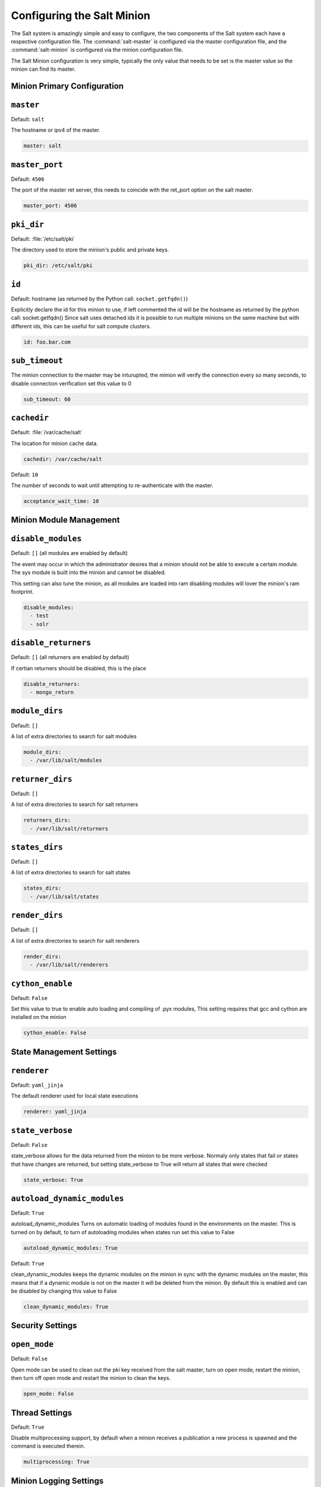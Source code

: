 ===========================
Configuring the Salt Minion
===========================

The Salt system is amazingly simple and easy to configure, the two components
of the Salt system each have a respective configuration file. The
:command:`salt-master` is configured via the master configuration file, and the
:command:`salt-minion` is configured via the minion configuration file.

.. seealso::
    :ref:`example minion configuration file <configuration-examples-minion>`

The Salt Minion configuration is very simple, typically the only value that
needs to be set is the master value so the minion can find its master.

Minion Primary Configuration
----------------------------

.. conf_minion:: master

``master``
----------

Default: ``salt``

The hostname or ipv4 of the master.

.. code-block:: yaml

    master: salt

.. conf_minion:: master_port

``master_port``
---------------

Default: ``4506``

The port of the master ret server, this needs to coincide with the ret_port
option on the salt master.

.. code-block:: yaml

    master_port: 4506

.. conf_minion:: pki_dir

``pki_dir``
-----------

Default: :file:`/etc/salt/pki`

The directory used to store the minion's public and private keys.

.. code-block:: yaml

    pki_dir: /etc/salt/pki

.. conf_minion:: hostname

``id``
------------

Default: hostname (as returned by the Python call: ``socket.getfqdn()``)

Explicitly declare the id for this minion to use, if left commented the id
will be the hostname as returned by the python call: socket.getfqdn()
Since salt uses detached ids it is possible to run multiple minions on the
same machine but with different ids, this can be useful for salt compute
clusters.

.. code-block:: yaml

    id: foo.bar.com

.. conf_master:: sub_timeout

``sub_timeout``
---------------

The minion connection to the master may be inturupted, the minion will
verify the connection every so many seconds, to disable connection
verification set this value to 0

.. code-block:: yaml

    sub_timeout: 60

.. conf_minion:: cachedir

``cachedir``
------------

Default: :file:`/var/cache/salt`

The location for minion cache data.

.. code-block:: yaml

    cachedir: /var/cache/salt

.. conf_minion:: acceptance_wait_time

Default: ``10``

The number of seconds to wait until attempting to re-authenticate with the
master.

.. code-block:: yaml

    acceptance_wait_time: 10

Minion Module Management
------------------------

.. conf_minion:: disable_modules

``disable_modules``
-------------------

Default: ``[]`` (all modules are enabled by default)

The event may occur in which the administrator desires that a minion should not
be able to execute a certain module. The sys module is built into the minion
and cannot be disabled.

This setting can also tune the minion, as all modules are loaded into ram
disabling modules will lover the minion's ram footprint.

.. code-block:: yaml

    disable_modules:
      - test
      - solr

.. conf_minion:: disable_returners

``disable_returners``
---------------------

Default: ``[]`` (all returners are enabled by default)

If certian returners should be disabled, this is the place

.. code-block:: yaml

    disable_returners:
      - mongo_return

.. conf_minion:: module_dirs

``module_dirs``
---------------

Default: ``[]``

A list of extra directories to search for salt modules

.. code-block:: yaml

    module_dirs:
      - /var/lib/salt/modules

.. conf_minion:: returner_dirs

``returner_dirs``
---------------

Default: ``[]``

A list of extra directories to search for salt returners

.. code-block:: yaml

    returners_dirs:
      - /var/lib/salt/returners

.. conf_minion:: states_dirs

``states_dirs``
---------------

Default: ``[]``

A list of extra directories to search for salt states

.. code-block:: yaml

    states_dirs:
      - /var/lib/salt/states


.. conf_minion:: render_dirs

``render_dirs``
---------------

Default: ``[]``

A list of extra directories to search for salt renderers

.. code-block:: yaml

    render_dirs:
      - /var/lib/salt/renderers

.. conf_minion:: cython_enable

``cython_enable``
-----------------

Default: ``False``

Set this value to true to enable auto loading and compiling of .pyx modules,
This setting requires that gcc and cython are installed on the minion

.. code-block:: yaml

    cython_enable: False

State Management Settings
-------------------------

.. conf_minion:: renderer

``renderer``
------------

Default: ``yaml_jinja``

The default renderer used for local state executions

.. code-block:: renderer

    renderer: yaml_jinja

.. conf_minion:: state_verbose

``state_verbose``
-----------------

Default: ``False``

state_verbose allows for the data returned from the minion to be more
verbose. Normaly only states that fail or states that have changes are
returned, but setting state_verbose to True will return all states that
were checked

.. code-block:: state_verbose

    state_verbose: True

.. conf_minion:: autoload_dynamic_modules

``autoload_dynamic_modules``
----------------------------

Default: ``True``

autoload_dynamic_modules Turns on automatic loading of modules found in the
environments on the master. This is turned on by default, to turn of
autoloading modules when states run set this value to False

.. code-block:: autoload_dynamic_modules

    autoload_dynamic_modules: True

.. conf_minion:: clean_dynamic_modules

Default: ``True``

clean_dynamic_modules keeps the dynamic modules on the minion in sync with
the dynamic modules on the master, this means that if a dynamic module is
not on the master it will be deleted from the minion. By default this is
enabled and can be disabled by changing this value to False

.. code-block:: clean_dynamic_modules

    clean_dynamic_modules: True


Security Settings
------------------

.. conf_minion:: open_mode

``open_mode``
-------------

Default: ``False``

Open mode can be used to clean out the pki key received from the salt master,
turn on open mode, restart the minion, then turn off open mode and restart the
minion to clean the keys.

.. code-block:: yaml

    open_mode: False

Thread Settings
---------------

.. conf_minion:: multiprocessing

Default: ``True``

Disable multiprocessing support, by default when a minion receives a
publication a new process is spawned and the command is executed therein.

.. code-block:: yaml

    multiprocessing: True

Minion Logging Settings
-----------------------

.. conf_minion:: log_file

``log_file``
------------

Default: :file:`/var/log/salt/master`

The location of the master log file

.. code-block:: yaml

    log_file: /var/log/salt/master

.. conf_minion:: log_level

``log_level``
-------------

Default: ``warning``

The level of messages to send to the log file.
One of 'info', 'quiet', 'critical', 'error', 'debug', 'warning'.

.. code-block:: yaml

    log_level: warning

.. conf_minion:: log_granular_levels

``log_granular_levels``
-----------------------

Default: ``{}``

Logger levels can be used to tweak specific loggers logging levels.
Imagine you want to have the salt library at the 'warning' level, but, you
still wish to have 'salt.modules' at the 'debug' level:

.. code-block:: yaml

  log_granular_levels:
    'salt': 'warning',
    'salt.modules': 'debug'
